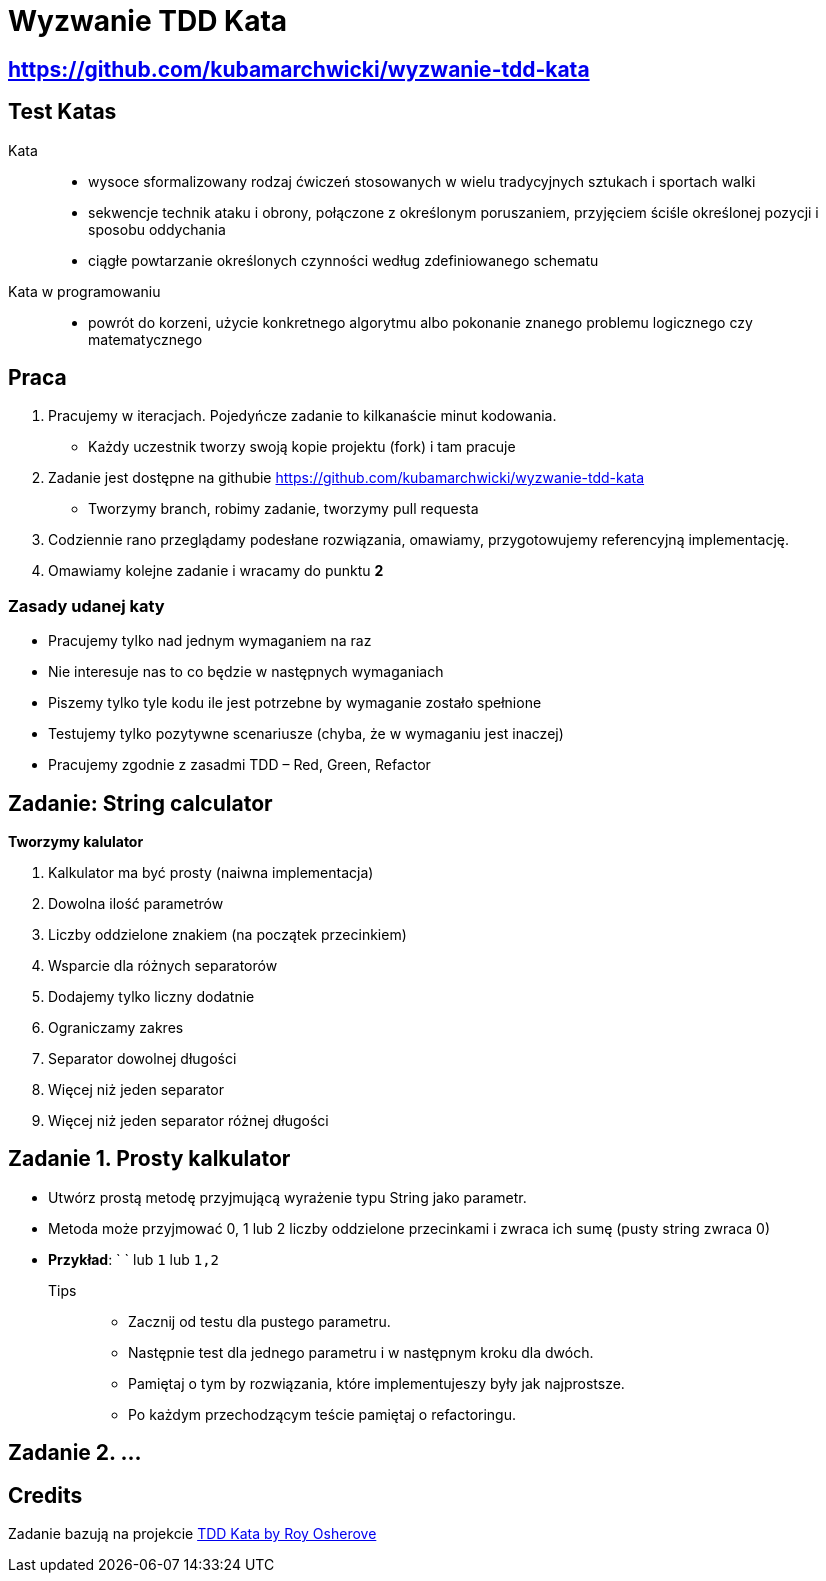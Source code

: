 = Wyzwanie TDD Kata

== https://github.com/kubamarchwicki/wyzwanie-tdd-kata

== Test Katas

Kata::
* wysoce sformalizowany rodzaj ćwiczeń stosowanych w wielu tradycyjnych sztukach i sportach walki
* sekwencje technik ataku i obrony, połączone z określonym poruszaniem, przyjęciem ściśle określonej pozycji i sposobu oddychania
* ciągłe powtarzanie określonych czynności według zdefiniowanego schematu

Kata w programowaniu::
* powrót do korzeni, użycie konkretnego algorytmu albo pokonanie znanego problemu logicznego czy matematycznego

== Praca

1. Pracujemy w iteracjach. Pojedyńcze zadanie to kilkanaście minut kodowania.
** Każdy uczestnik tworzy swoją kopie projektu (fork) i tam pracuje
2. Zadanie jest dostępne na githubie link:https://github.com/kubamarchwicki/wyzwanie-tdd-kata[]
** Tworzymy branch, robimy zadanie, tworzymy pull requesta
3. Codziennie rano przeglądamy podesłane rozwiązania, omawiamy, przygotowujemy referencyjną implementację.
4. Omawiamy kolejne zadanie i wracamy do punktu **2**

=== Zasady udanej katy

* Pracujemy tylko nad jednym wymaganiem na raz
* Nie interesuje nas to co będzie w następnych wymaganiach
* Piszemy tylko tyle kodu ile jest potrzebne by wymaganie zostało spełnione
* Testujemy tylko pozytywne scenariusze (chyba, że w wymaganiu jest inaczej)
* Pracujemy zgodnie z zasadmi TDD – Red, Green, Refactor

== Zadanie: String calculator

*Tworzymy kalulator*

. Kalkulator ma być prosty (naiwna implementacja)
. Dowolna ilość parametrów
. Liczby oddzielone znakiem (na początek przecinkiem)
. Wsparcie dla różnych separatorów
. Dodajemy tylko liczny dodatnie
. Ograniczamy zakres
. Separator dowolnej długości
. Więcej niż jeden separator
. Więcej niż jeden separator różnej długości

== Zadanie {counter: seq}. Prosty kalkulator

* Utwórz prostą metodę przyjmującą wyrażenie typu String jako parametr.
* Metoda może przyjmować 0, 1 lub 2 liczby oddzielone przecinkami i zwraca ich sumę (pusty string zwraca 0)
* *Przykład*: ` ` lub `1` lub `1,2`

Tips::
- Zacznij od testu dla pustego parametru.
- Następnie test dla jednego parametru i w następnym kroku dla dwóch.
- Pamiętaj o tym by rozwiązania, które implementujeszy były jak najprostsze.
- Po każdym przechodzącym teście pamiętaj o refactoringu.

== Zadanie {counter: seq}. ...

== Credits

Zadanie bazują na projekcie link:http://osherove.com/tdd-kata-1/[TDD Kata by Roy Osherove]
